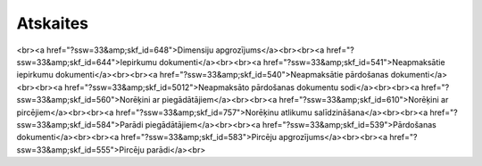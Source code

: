 .. 56 =============Atskaites============= <br><a href="?ssw=33&amp;skf_id=648">Dimensiju apgrozījums</a><br><br><a href="?ssw=33&amp;skf_id=644">Iepirkumu dokumenti</a><br><br><a href="?ssw=33&amp;skf_id=541">Neapmaksātie iepirkumu dokumenti</a><br><br><a href="?ssw=33&amp;skf_id=540">Neapmaksātie pārdošanas dokumenti</a><br><br><a href="?ssw=33&amp;skf_id=5012">Neapmaksāto pārdošanas dokumentu sodi</a><br><br><a href="?ssw=33&amp;skf_id=560">Norēķini ar piegādātājiem</a><br><br><a href="?ssw=33&amp;skf_id=610">Norēķini ar pircējiem</a><br><br><a href="?ssw=33&amp;skf_id=757">Norēķinu atlikumu salīdzināšana</a><br><br><a href="?ssw=33&amp;skf_id=584">Parādi piegādātājiem</a><br><br><a href="?ssw=33&amp;skf_id=539">Pārdošanas dokumenti</a><br><br><a href="?ssw=33&amp;skf_id=583">Pircēju apgrozījums</a><br><br><a href="?ssw=33&amp;skf_id=555">Pircēju parādi</a><br> .. toctree::   :maxdepth: 5    648.rst   644.rst   542.rst   1018.rst   1036.rst   541.rst   540.rst   5012.rst   560.rst   610.rst   757.rst   584.rst   539.rst   751.rst   583.rst   555.rst
